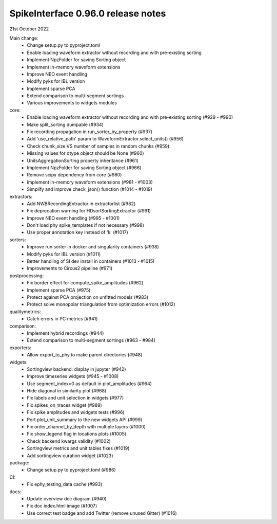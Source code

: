 .. _release0.96.0:

SpikeInterface 0.96.0 release notes
-----------------------------------

21st October 2022


Main change:
  * Change setup.py to pyproject.toml
  * Enable loading waveform extractor without recording and with pre-existing sorting
  * Implement NpzFolder for saving Sorting object
  * Implement in-memory waveform extensions
  * Improve NEO event handling
  * Modify pyks for IBL version
  * Implement sparse PCA
  * Extend comparison to multi-segment sortings
  * Various improvements to widgets modules

core:
  * Enable loading waveform extractor without recording and with pre-existing sorting (#929 - #990)
  * Make split_sorting dumpable (#934)
  * Fix recording propagation in run_sorter_by_property (#937)
  * Add 'use_relative_path' param to WaveformExtractor.select_units() (#956)
  * Check chunk_size VS number of samples in random chunks (#959)
  * Missing values for dtype object should be None (#960)
  * UnitsAggregationSorting property inheritance (#961)
  * Implement NpzFolder for saving Sorting object (#966)
  * Remove scipy dependency from core (#980)
  * Implement in-memory waveform extensions (#981 - #1003)
  * Simplify and improve check_json() function (#1014 - #1019)

extractors:
  * Add NWBRecordingExtractor in extractorlist (#982)
  * Fix deprecation warning for HDsortSortingExtractor (#991)
  * Improve NEO event handling (#995 - #1001)
  * Don't load phy spike_templates if not necessary (#998)
  * Use proper annotation key instead of 'k' (#1017)

sorters:
  * Improve run sorter in docker and singularity containers (#938)
  * Modify pyks for IBL version (#1011)
  * Better handling of SI dev install in containers (#1013 - #1015)
  * Improvements to Circus2 pipeline (#971)

postprocessing:
  * Fix border effect for compute_spike_amplitudes (#962)
  * Implement sparse PCA (#975)
  * Protect against PCA projection on unfitted models (#983)
  * Protect solve monopolar triangulation from optimization errors (#1012)

qualitymetrics:
  * Catch errors in PC metrics (#941)

comparison:
  * Implement hybrid recordings (#944)
  * Extend comparison to multi-segment sortings (#963 - #984)

exporters:
  * Allow export_to_phy to make parent directories (#948)

widgets:
  * Sortingview backend: display in jupyter (#942)
  * Improve timeseries widgets (#945 - #1008)
  * Use segment_index=0 as default in plot_amplitudes (#964)
  * Hide diagonal in similarity plot (#968)
  * Fix labels and unit selection in widgets (#977)
  * Fix spikes_on_traces widget (#989)
  * Fix spike amplitudes and widgets tests (#996)
  * Port plot_unit_summary to the new widgets API (#999)
  * Fix order_channel_by_depth with multiple layers (#1000)
  * Fix show_legend flag in locations plots (#1005)
  * Check backend kwargs validity (#1002)
  * Sortingview metrics and unit tables fixes (#1019)
  * Add sortingview curation widget (#1023)

package:
  * Change setup.py to pyproject.toml (#986)

CI:
  * Fix ephy_testing_data cache (#993)

docs:
  * Update overview doc diagram (#940)
  * Fix doc index.html image (#1007)
  * Use correct test badge and add Twitter (remove unused Gitter) (#1016)
